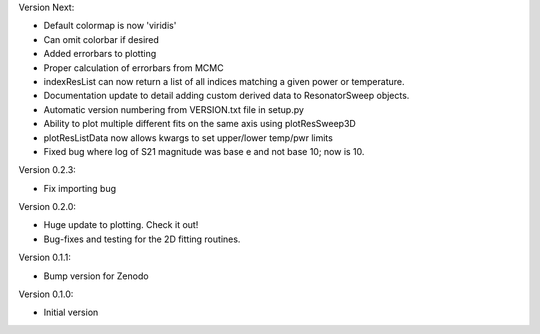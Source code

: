 Version Next:

* Default colormap is now 'viridis'
* Can omit colorbar if desired
* Added errorbars to plotting
* Proper calculation of errorbars from MCMC
* indexResList can now return a list of all indices matching a given power or
  temperature.
* Documentation update to detail adding custom derived data to ResonatorSweep
  objects.
* Automatic version numbering from VERSION.txt file in setup.py
* Ability to plot multiple different fits on the same axis using plotResSweep3D
* plotResListData now allows kwargs to set upper/lower temp/pwr limits
* Fixed bug where log of S21 magnitude was base e and not base 10; now is 10.

Version 0.2.3:

* Fix importing bug

Version 0.2.0:

* Huge update to plotting. Check it out!
* Bug-fixes and testing for the 2D fitting routines.

Version 0.1.1:

* Bump version for Zenodo

Version 0.1.0:

* Initial version
